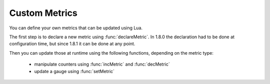 Custom Metrics
=====================================

You can define your own metrics that can be updated using Lua.

The first step is to declare a new metric using :func:`declareMetric`. In 1.8.0 the declaration had to be done at configuration time, but since 1.8.1 it can be done at any point.

Then you can update those at runtime using the following functions, depending on the metric type:

 * manipulate counters using :func:`incMetric` and  :func:`decMetric`
 * update a gauge using :func:`setMetric`

.. function:: declareMetric(name, type, description [, prometheusName]) -> bool

  .. versionadded:: 1.8.0

  .. versionchanged:: 1.8.1
    This function can now be used at runtime, instead of only at configuration time.

  Return true if declaration was successful

  :param str name: The name of the metric, lowercase alphanumerical characters and dashes (-) only
  :param str type: The desired type in ``gauge`` or ``counter``
  :param str name: The description of the metric
  :param str prometheusName: The name to use in the prometheus metrics, if supplied. Otherwise the regular name will be used, prefixed with ``dnsdist_`` and ``-`` replaced by ``_``.

.. function:: incMetric(name [, step]) -> int

  .. versionadded:: 1.8.0

  .. versionchanged:: 1.8.1
    Optional ``step`` parameter added.

  Increment counter by one (or more, see the ``step`` parameter), will issue an error if the metric is not declared or not a ``counter``
  Return the new value

  :param str name: The name of the metric
  :param int step: By how much the counter should be incremented, default to 1.

.. function:: decMetric(name) -> int

  .. versionadded:: 1.8.0

  .. versionchanged:: 1.8.1
    Optional ``step`` parameter added.

  Decrement counter by one (or more, see the ``step`` parameter), will issue an error if the metric is not declared or not a ``counter``
  Return the new value

  :param str name: The name of the metric
  :param int step: By how much the counter should be decremented, default to 1.

.. function:: getMetric(name) -> double

  .. versionadded:: 1.8.0

  Get metric value

  :param str name: The name of the metric

.. function:: setMetric(name, value) -> double

  .. versionadded:: 1.8.0

  Set the new value, will issue an error if the metric is not declared or not a ``gauge``
  Return the new value

  :param str name: The name of the metric
  :param double value: The new value
